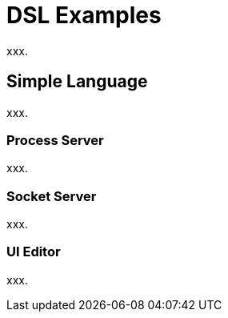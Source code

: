 [[dsl-examples]]
= DSL Examples
xxx.

== Simple Language
xxx.

=== Process Server
xxx.

=== Socket Server
xxx.

=== UI Editor
xxx.

